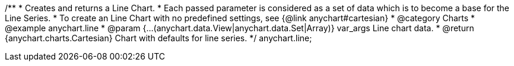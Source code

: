 /**
 * Creates and returns a Line Chart.
 * Each passed parameter is considered as a set of data which is to become a base for the Line Series.
 * To create an Line Chart with no predefined settings, see {@link anychart#cartesian}
 * @category Charts
 * @example anychart.line
 * @param {...(anychart.data.View|anychart.data.Set|Array)} var_args Line chart data.
 * @return {anychart.charts.Cartesian} Chart with defaults for line series.
 */
anychart.line;

